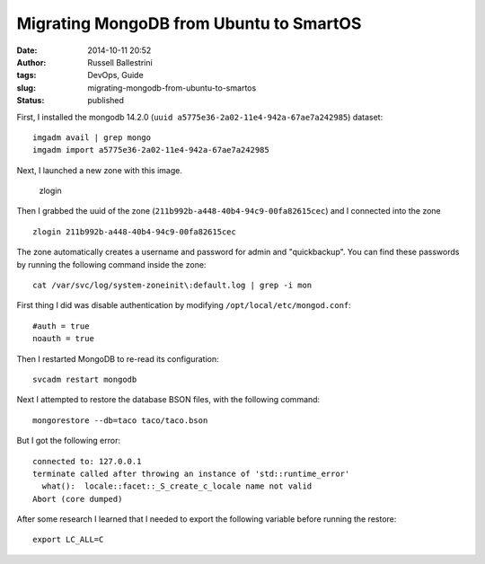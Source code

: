 Migrating MongoDB from Ubuntu to SmartOS
########################################
:date: 2014-10-11 20:52
:author: Russell Ballestrini
:tags: DevOps, Guide
:slug: migrating-mongodb-from-ubuntu-to-smartos
:status: published

First, I installed the mongodb 14.2.0
(``uuid a5775e36-2a02-11e4-942a-67ae7a242985``) dataset:

::

 imgadm avail | grep mongo
 imgadm import a5775e36-2a02-11e4-942a-67ae7a242985
 
Next, I launched a new zone with this image.

 zlogin 
Then I grabbed the uuid of the zone (``211b992b-a448-40b4-94c9-00fa82615cec``) and I connected into the zone

::

 zlogin 211b992b-a448-40b4-94c9-00fa82615cec

The zone automatically creates a username and password for
admin and "quickbackup". You can find these passwords by running the
following command inside the zone:

::

 cat /var/svc/log/system-zoneinit\:default.log | grep -i mon

First thing I did was disable authentication by modifying
``/opt/local/etc/mongod.conf``:

::

    #auth = true
    noauth = true

Then I restarted MongoDB to re-read its configuration:

::

    svcadm restart mongodb

Next I attempted to restore the database BSON files, with the following
command:

::

    mongorestore --db=taco taco/taco.bson

But I got the following error:

::

    connected to: 127.0.0.1
    terminate called after throwing an instance of 'std::runtime_error'
      what():  locale::facet::_S_create_c_locale name not valid
    Abort (core dumped)

After some research I learned that I needed to export the following
variable before running the restore:

::

    export LC_ALL=C
